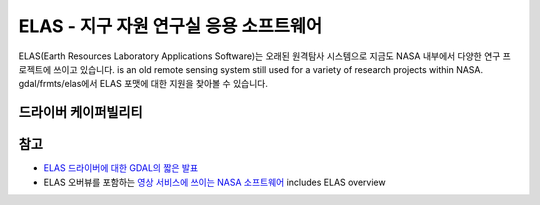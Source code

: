 .. _raster.elas:

================================================================================
ELAS - 지구 자원 연구실 응용 소프트웨어
================================================================================

.. shortname:: ELAS

.. built_in_by_default::

ELAS(Earth Resources Laboratory Applications Software)는 오래된 원격탐사 시스템으로 지금도 NASA 내부에서 다양한 연구 프로젝트에 쓰이고 있습니다. is an old remote sensing system still used for a variety of
research projects within NASA. gdal/frmts/elas에서 ELAS 포맷에 대한 지원을 찾아볼 수 있습니다.

드라이버 케이퍼빌리티
-------------------

.. supports_createcopy::

.. supports_create::

.. supports_georeferencing::

.. supports_virtualio::

참고
--------

-  `ELAS 드라이버에 대한 GDAL의 짧은 발표 <http://lists.osgeo.org/pipermail/gdal-dev/1999-May/002942.html>`_
-  ELAS 오버뷰를 포함하는 `영상 서비스에 쓰이는 NASA 소프트웨어 <http://nctn.hq.nasa.gov/innovation/innovation102/4-advtech3.html>`_
   includes ELAS overview

